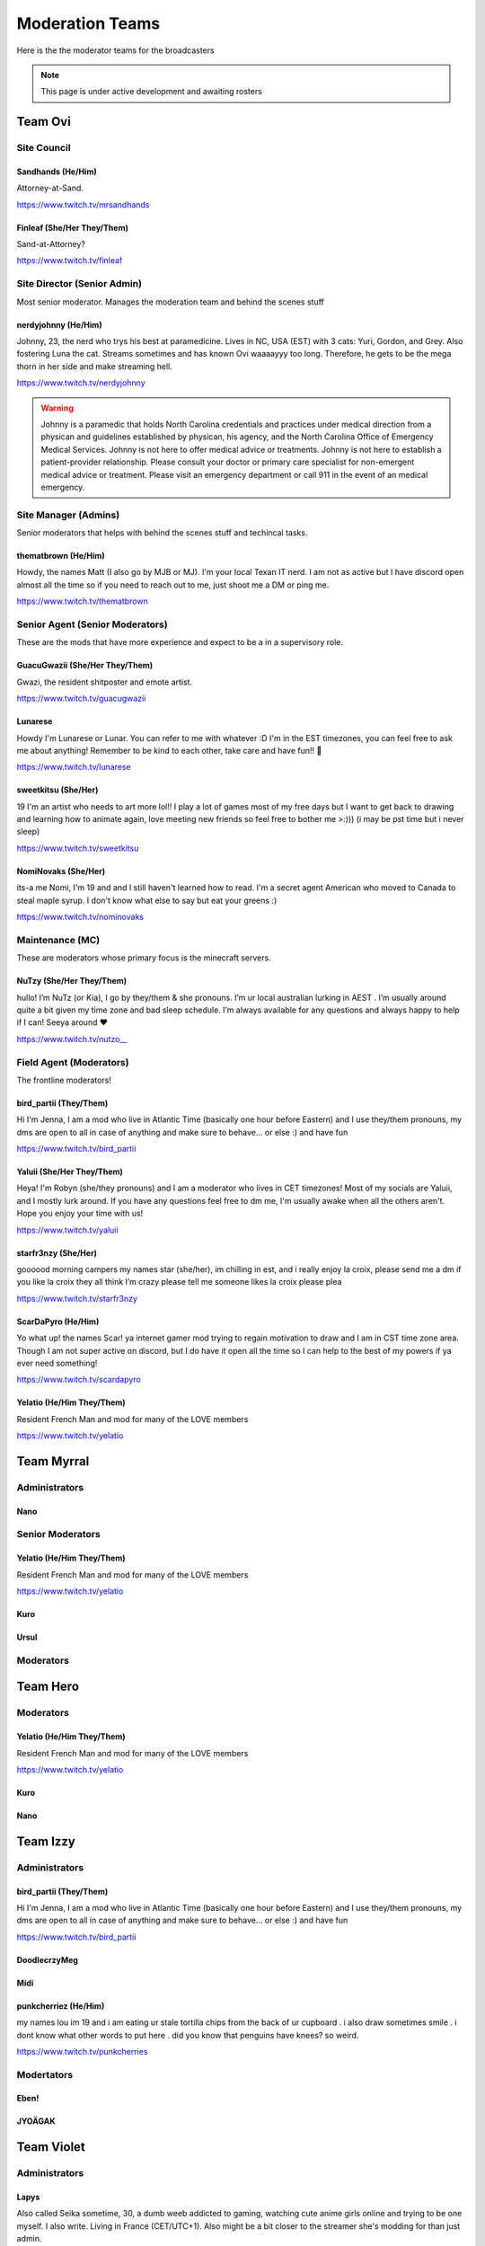 ######
Moderation Teams
######
Here is the the moderator teams for the broadcasters

.. note::

   This page is under active development and awaiting rosters


Team Ovi
=======

Site Council
-------

Sandhands (He/Him)
^^^^^
Attorney-at-Sand.

https://www.twitch.tv/mrsandhands 

Finleaf (She/Her They/Them)
^^^^^
Sand-at-Attorney?

https://www.twitch.tv/finleaf

Site Director (Senior Admin)
-------
Most senior moderator. Manages the moderation team and behind the scenes stuff

nerdyjohnny (He/Him)
^^^^^
Johnny, 23, the nerd who trys his best at paramedicine. Lives in NC, USA (EST) with 3 cats: Yuri, Gordon, and Grey. Also fostering Luna the cat. Streams sometimes and has known Ovi waaaayyy too long. Therefore, he gets to be the mega thorn in her side and make streaming hell.


https://www.twitch.tv/nerdyjohnny

.. warning:: Johnny is a paramedic that holds North Carolina credentials and practices under medical direction from a physican and guidelines established by physican, his agency, and the North Carolina Office of Emergency Medical Services. Johnny is not here to offer medical advice or treatments. Johnny is not here to establish a patient-provider relationship. Please consult your doctor or primary care specialist for non-emergent medical advice or treatment. Please visit an emergency department or call 911 in the event of an medical emergency.


Site Manager (Admins)
-----
Senior moderators that helps with behind the scenes stuff and techincal tasks.

thematbrown (He/Him)
^^^^
Howdy, the names Matt (I also go by MJB or MJ). I'm your local Texan IT nerd. I am not as active but I have discord open almost all the time so if you need to reach out to me, just shoot me a DM or ping me.

https://www.twitch.tv/thematbrown


Senior Agent (Senior Moderators)
-----
These are the mods that have more experience and expect to be a in a supervisory role.

GuacuGwazii (She/Her They/Them)
^^^^

Gwazi, the resident shitposter and emote artist.

https://www.twitch.tv/guacugwazii

Lunarese
^^^^
Howdy I'm Lunarese or Lunar. You can refer to me with whatever :D
I'm in the EST timezones, you can feel free to ask me about anything! Remember to be kind to each other, take care and have fun!! 💜

https://www.twitch.tv/lunarese

sweetkitsu (She/Her)
^^^^
19
I'm an artist who needs to art more lol!! I play a lot of games most of my free days but I want to get back to drawing and learning how to animate again, love meeting new friends so feel free to bother me >:))) 
(i may be pst time but i never sleep)

https://www.twitch.tv/sweetkitsu

NomiNovaks (She/Her)
^^^^
its-a me Nomi, I'm 19 and and I still haven't learned how to read. I'm a secret agent American who moved to Canada to steal maple syrup. I don't know what else to say but eat your greens :) 

https://www.twitch.tv/nominovaks

Maintenance (MC)
----
These are moderators whose primary focus is the minecraft servers.

NuTzy (She/Her They/Them)
^^^^
hullo! I’m NuTz (or Kia), I go by they/them & she pronouns. I’m ur local australian lurking in AEST . I’m usually around quite a bit given my time zone and bad sleep schedule. I’m always available for any questions and always happy to help if I can! Seeya around ❤️

`https://www.twitch.tv/nutzo__ <https://www.twitch.tv/nutzo__>`_


Field Agent (Moderators)
----
The frontline moderators! 

bird_partii (They/Them)
^^^^
Hi I'm Jenna, I am a mod who live in Atlantic Time (basically one hour before Eastern) and I use they/them pronouns, my dms are open to all in case of anything and make sure to behave... or else :) and have fun

https://www.twitch.tv/bird_partii

Yaluii (She/Her They/Them)
^^^^
Heya! I'm Robyn (she/they pronouns) and I am a moderator who lives in CET timezones! Most of my socials are Yaluii, and I mostly lurk around. If you have any questions feel free to dm me, I'm usually awake when all the others aren't. Hope you enjoy your time with us!

https://www.twitch.tv/yaluii

starfr3nzy (She/Her)
^^^^
goooood morning campers my names star (she/her), im chilling in est, and i really enjoy la croix, please send me a dm if you like la croix they all think I’m crazy please tell me someone likes la croix please plea

https://www.twitch.tv/starfr3nzy


ScarDaPyro (He/Him)
^^^^
Yo what up! the names Scar! ya internet gamer mod trying to regain motivation to draw and I am in CST time zone area. Though I am not super active on discord, but I do have it open all the time so I can help to the best of my powers if ya ever need something!

https://www.twitch.tv/scardapyro


Yelatio (He/Him They/Them)
^^^^
Resident French Man and mod for many of the LOVE members

https://www.twitch.tv/yelatio


Team Myrral
=======

Administrators
-----

Nano
^^^^

Senior Moderators
-----

Yelatio (He/Him They/Them)
^^^^
Resident French Man and mod for many of the LOVE members

https://www.twitch.tv/yelatio

Kuro
^^^^^

Ursul
^^^^^

Moderators
----

Team Hero
=======

Moderators
----

Yelatio (He/Him They/Them)
^^^^
Resident French Man and mod for many of the LOVE members

https://www.twitch.tv/yelatio


Kuro
^^^^^

Nano
^^^^

Team Izzy
=======

Administrators
----

bird_partii (They/Them)
^^^^
Hi I'm Jenna, I am a mod who live in Atlantic Time (basically one hour before Eastern) and I use they/them pronouns, my dms are open to all in case of anything and make sure to behave... or else :) and have fun

https://www.twitch.tv/bird_partii

DoodlecrzyMeg
^^^^

Midi
^^^^

punkcherriez (He/Him)
^^^^

my names lou im 19 and i am eating ur stale tortilla chips from the back of ur cupboard . i also draw sometimes smile . i dont know what other words to put here . did you know that penguins have knees? so weird. 

https://www.twitch.tv/punkcherries


Modertators
----

Eben!
^^^^

JYOÄGAK
^^^^

Team Violet
====

Administrators
------

Lapys
^^^^
Also called Seika sometime, 30, a dumb weeb addicted to gaming, watching cute anime girls online and trying to be one myself. I also write. Living in France (CET/UTC+1). Also might be a bit closer to the streamer she's modding for than just admin.

https://www.twitch.tv/lapysaoneeris


Moderators
-----

Yelatio (He/Him They/Them)
^^^^
Resident French Man and mod for many of the LOVE members

https://www.twitch.tv/yelatio

Nano
^^^^



Team Phai
=======

.. note::

   Awaiting team roster.
   

Team Kitty
=======

Moderators
------

Yelatio (He/Him They/Them)
^^^^
Resident French Man and mod for many of the LOVE members

https://www.twitch.tv/yelatio

Nano
^^^^

Team Cain
=======

Moderators
-------
nerdyjohnny (He/Him)
^^^^^
Johnny, 23, the nerd who trys his best at paramedicine. Lives in NC, USA (EST) with 3 cats: Yuri, Gordon, and Grey. Also fostering Luna the cat. Streams sometimes and has known Ovi waaaayyy too long. Therefore, he gets to be the mega thorn in her side and make streaming hell.


https://www.twitch.tv/nerdyjohnny

.. warning:: Johnny is a paramedic that holds North Carolina credentials and practices under medical direction from a physican and guidelines established by physican, his agency, and the North Carolina Office of Emergency Medical Services. Johnny is not here to offer medical advice or treatments. Johnny is not here to establish a patient-provider relationship. Please consult your doctor or primary care specialist for non-emergent medical advice or treatment. Please visit an emergency department or call 911 in the event of an medical emergency.


Arinittii
^^^^

Zombotik
^^^^

Caseyium
^^^^

chxzer
^^^^

Team Jenna
=======

Moderators
------

NomiNovaks (She/Her)
^^^^
its-a me Nomi, I'm 19 and and I still haven't learned how to read. I'm a secret agent American who moved to Canada to steal maple syrup. I don't know what else to say but eat your greens :) 

https://www.twitch.tv/nominovaks
